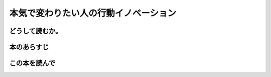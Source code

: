 本気で変わりたい人の行動イノベーション
======================================================


どうして読むか。
-----------------


本のあらすじ
----------------------------



この本を読んで
------------------





